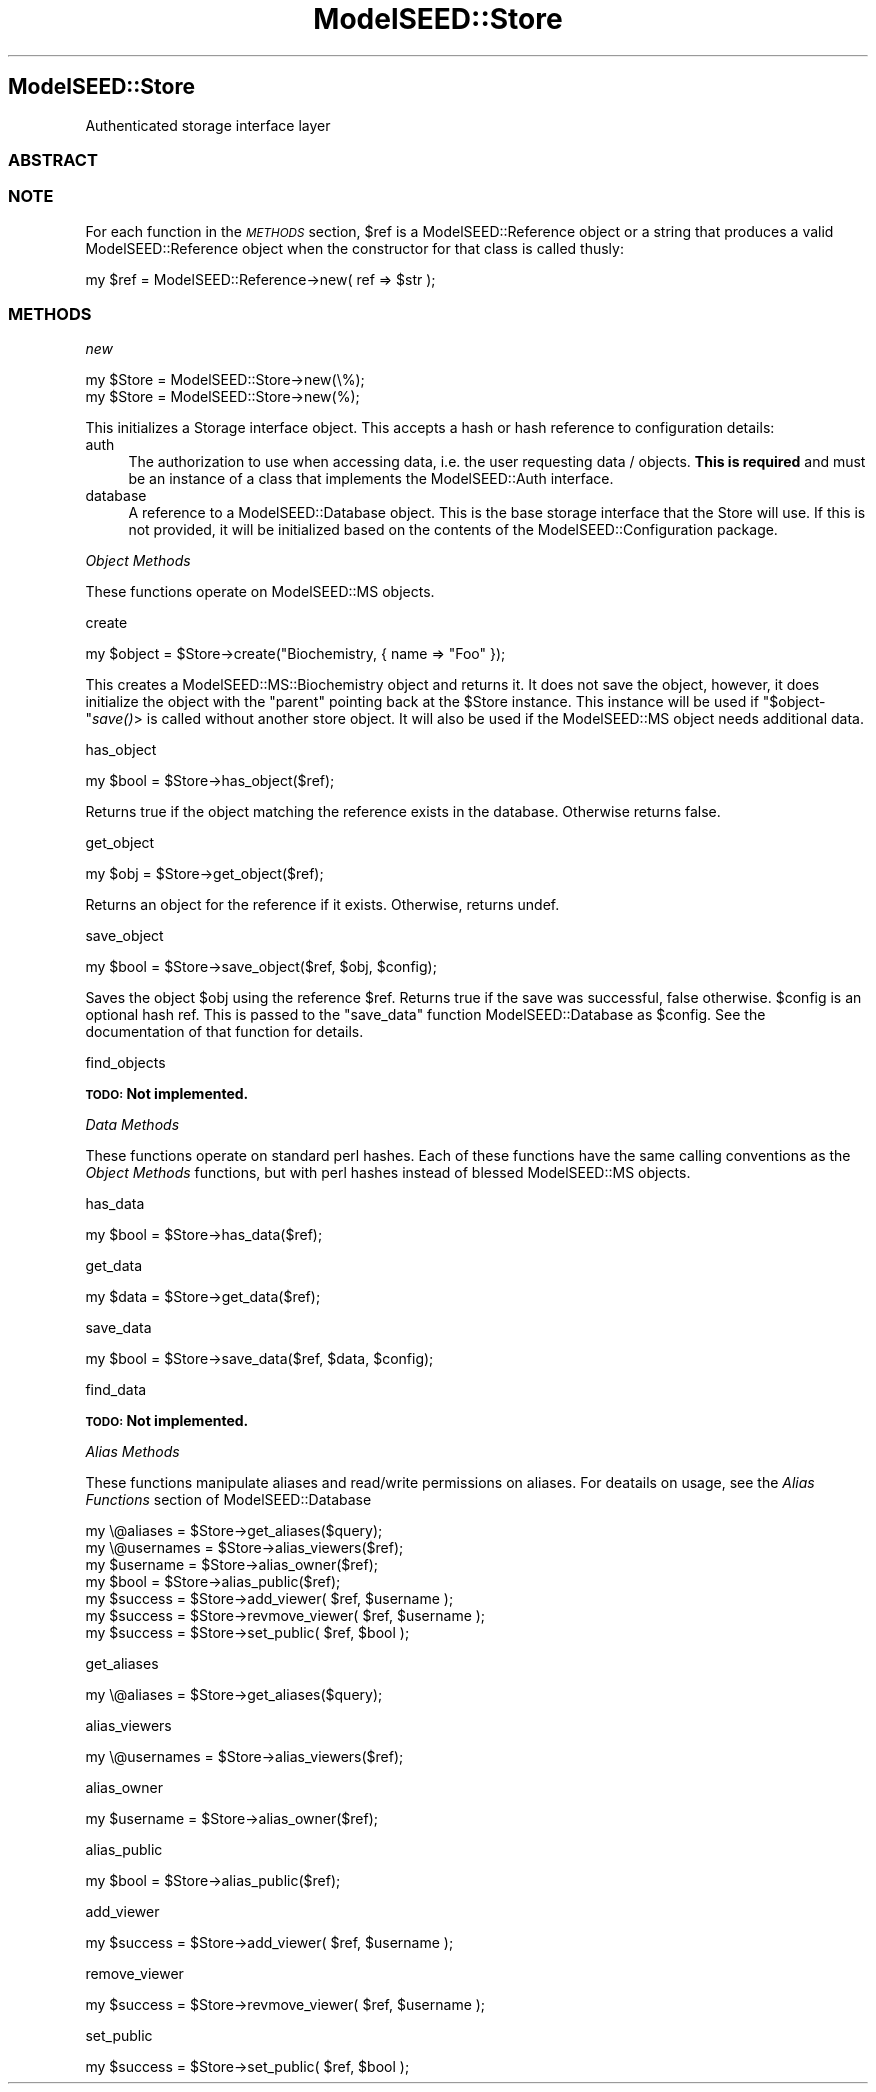.\" Automatically generated by Pod::Man 2.27 (Pod::Simple 3.28)
.\"
.\" Standard preamble:
.\" ========================================================================
.de Sp \" Vertical space (when we can't use .PP)
.if t .sp .5v
.if n .sp
..
.de Vb \" Begin verbatim text
.ft CW
.nf
.ne \\$1
..
.de Ve \" End verbatim text
.ft R
.fi
..
.\" Set up some character translations and predefined strings.  \*(-- will
.\" give an unbreakable dash, \*(PI will give pi, \*(L" will give a left
.\" double quote, and \*(R" will give a right double quote.  \*(C+ will
.\" give a nicer C++.  Capital omega is used to do unbreakable dashes and
.\" therefore won't be available.  \*(C` and \*(C' expand to `' in nroff,
.\" nothing in troff, for use with C<>.
.tr \(*W-
.ds C+ C\v'-.1v'\h'-1p'\s-2+\h'-1p'+\s0\v'.1v'\h'-1p'
.ie n \{\
.    ds -- \(*W-
.    ds PI pi
.    if (\n(.H=4u)&(1m=24u) .ds -- \(*W\h'-12u'\(*W\h'-12u'-\" diablo 10 pitch
.    if (\n(.H=4u)&(1m=20u) .ds -- \(*W\h'-12u'\(*W\h'-8u'-\"  diablo 12 pitch
.    ds L" ""
.    ds R" ""
.    ds C` ""
.    ds C' ""
'br\}
.el\{\
.    ds -- \|\(em\|
.    ds PI \(*p
.    ds L" ``
.    ds R" ''
.    ds C`
.    ds C'
'br\}
.\"
.\" Escape single quotes in literal strings from groff's Unicode transform.
.ie \n(.g .ds Aq \(aq
.el       .ds Aq '
.\"
.\" If the F register is turned on, we'll generate index entries on stderr for
.\" titles (.TH), headers (.SH), subsections (.SS), items (.Ip), and index
.\" entries marked with X<> in POD.  Of course, you'll have to process the
.\" output yourself in some meaningful fashion.
.\"
.\" Avoid warning from groff about undefined register 'F'.
.de IX
..
.nr rF 0
.if \n(.g .if rF .nr rF 1
.if (\n(rF:(\n(.g==0)) \{
.    if \nF \{
.        de IX
.        tm Index:\\$1\t\\n%\t"\\$2"
..
.        if !\nF==2 \{
.            nr % 0
.            nr F 2
.        \}
.    \}
.\}
.rr rF
.\"
.\" Accent mark definitions (@(#)ms.acc 1.5 88/02/08 SMI; from UCB 4.2).
.\" Fear.  Run.  Save yourself.  No user-serviceable parts.
.    \" fudge factors for nroff and troff
.if n \{\
.    ds #H 0
.    ds #V .8m
.    ds #F .3m
.    ds #[ \f1
.    ds #] \fP
.\}
.if t \{\
.    ds #H ((1u-(\\\\n(.fu%2u))*.13m)
.    ds #V .6m
.    ds #F 0
.    ds #[ \&
.    ds #] \&
.\}
.    \" simple accents for nroff and troff
.if n \{\
.    ds ' \&
.    ds ` \&
.    ds ^ \&
.    ds , \&
.    ds ~ ~
.    ds /
.\}
.if t \{\
.    ds ' \\k:\h'-(\\n(.wu*8/10-\*(#H)'\'\h"|\\n:u"
.    ds ` \\k:\h'-(\\n(.wu*8/10-\*(#H)'\`\h'|\\n:u'
.    ds ^ \\k:\h'-(\\n(.wu*10/11-\*(#H)'^\h'|\\n:u'
.    ds , \\k:\h'-(\\n(.wu*8/10)',\h'|\\n:u'
.    ds ~ \\k:\h'-(\\n(.wu-\*(#H-.1m)'~\h'|\\n:u'
.    ds / \\k:\h'-(\\n(.wu*8/10-\*(#H)'\z\(sl\h'|\\n:u'
.\}
.    \" troff and (daisy-wheel) nroff accents
.ds : \\k:\h'-(\\n(.wu*8/10-\*(#H+.1m+\*(#F)'\v'-\*(#V'\z.\h'.2m+\*(#F'.\h'|\\n:u'\v'\*(#V'
.ds 8 \h'\*(#H'\(*b\h'-\*(#H'
.ds o \\k:\h'-(\\n(.wu+\w'\(de'u-\*(#H)/2u'\v'-.3n'\*(#[\z\(de\v'.3n'\h'|\\n:u'\*(#]
.ds d- \h'\*(#H'\(pd\h'-\w'~'u'\v'-.25m'\f2\(hy\fP\v'.25m'\h'-\*(#H'
.ds D- D\\k:\h'-\w'D'u'\v'-.11m'\z\(hy\v'.11m'\h'|\\n:u'
.ds th \*(#[\v'.3m'\s+1I\s-1\v'-.3m'\h'-(\w'I'u*2/3)'\s-1o\s+1\*(#]
.ds Th \*(#[\s+2I\s-2\h'-\w'I'u*3/5'\v'-.3m'o\v'.3m'\*(#]
.ds ae a\h'-(\w'a'u*4/10)'e
.ds Ae A\h'-(\w'A'u*4/10)'E
.    \" corrections for vroff
.if v .ds ~ \\k:\h'-(\\n(.wu*9/10-\*(#H)'\s-2\u~\d\s+2\h'|\\n:u'
.if v .ds ^ \\k:\h'-(\\n(.wu*10/11-\*(#H)'\v'-.4m'^\v'.4m'\h'|\\n:u'
.    \" for low resolution devices (crt and lpr)
.if \n(.H>23 .if \n(.V>19 \
\{\
.    ds : e
.    ds 8 ss
.    ds o a
.    ds d- d\h'-1'\(ga
.    ds D- D\h'-1'\(hy
.    ds th \o'bp'
.    ds Th \o'LP'
.    ds ae ae
.    ds Ae AE
.\}
.rm #[ #] #H #V #F C
.\" ========================================================================
.\"
.IX Title "ModelSEED::Store 3pm"
.TH ModelSEED::Store 3pm "2015-09-03" "perl v5.18.2" "User Contributed Perl Documentation"
.\" For nroff, turn off justification.  Always turn off hyphenation; it makes
.\" way too many mistakes in technical documents.
.if n .ad l
.nh
.SH "ModelSEED::Store"
.IX Header "ModelSEED::Store"
Authenticated storage interface layer
.SS "\s-1ABSTRACT\s0"
.IX Subsection "ABSTRACT"
.SS "\s-1NOTE\s0"
.IX Subsection "NOTE"
For each function in the \fI\s-1METHODS\s0\fR section, \f(CW$ref\fR is
a ModelSEED::Reference object or a string that produces
a valid ModelSEED::Reference object when the constructor
for that class is called thusly:
.PP
.Vb 1
\&    my $ref = ModelSEED::Reference\->new( ref => $str );
.Ve
.SS "\s-1METHODS\s0"
.IX Subsection "METHODS"
\fInew\fR
.IX Subsection "new"
.PP
.Vb 2
\&    my $Store = ModelSEED::Store\->new(\e%);
\&    my $Store = ModelSEED::Store\->new(%);
.Ve
.PP
This initializes a Storage interface object. This accepts a hash
or hash reference to configuration details:
.IP "auth" 4
.IX Item "auth"
The authorization to use when accessing data, i.e. the user requesting
data / objects.  \fBThis is required\fR and must be an instance of a
class that implements the ModelSEED::Auth interface.
.IP "database" 4
.IX Item "database"
A reference to a ModelSEED::Database object. This is the
base storage interface that the Store will use. If this is not
provided, it will be initialized based on the contents of the
ModelSEED::Configuration package.
.PP
\fIObject Methods\fR
.IX Subsection "Object Methods"
.PP
These functions operate on ModelSEED::MS objects.
.PP
create
.IX Subsection "create"
.PP
.Vb 1
\&    my $object = $Store\->create("Biochemistry, { name => "Foo" });
.Ve
.PP
This creates a ModelSEED::MS::Biochemistry object and returns
it.  It does not save the object, however, it does initialize the
object with the \*(L"parent\*(R" pointing back at the \f(CW$Store\fR instance.
This instance will be used if \f(CW\*(C`$object\-\*(C'\fR\fIsave()\fR> is called without
another store object. It will also be used if the ModelSEED::MS
object needs additional data.
.PP
has_object
.IX Subsection "has_object"
.PP
.Vb 1
\&    my $bool = $Store\->has_object($ref);
.Ve
.PP
Returns true if the object matching the reference exists in the database.
Otherwise returns false.
.PP
get_object
.IX Subsection "get_object"
.PP
.Vb 1
\&    my $obj  = $Store\->get_object($ref);
.Ve
.PP
Returns an object for the reference if it exists. Otherwise, returns undef.
.PP
save_object
.IX Subsection "save_object"
.PP
.Vb 1
\&    my $bool  = $Store\->save_object($ref, $obj, $config);
.Ve
.PP
Saves the object \f(CW$obj\fR using the reference \f(CW$ref\fR. Returns true
if the save was successful, false otherwise. \f(CW$config\fR is an
optional hash ref.  This is passed to the \f(CW\*(C`save_data\*(C'\fR function
ModelSEED::Database as \f(CW$config\fR.  See the documentation of
that function for details.
.PP
find_objects
.IX Subsection "find_objects"
.PP
\&\fB\s-1TODO:\s0 Not implemented.\fR
.PP
\fIData Methods\fR
.IX Subsection "Data Methods"
.PP
These functions operate on standard perl hashes. Each of these
functions have the same calling conventions as the \fIObject Methods\fR
functions, but with perl hashes instead of blessed ModelSEED::MS
objects.
.PP
has_data
.IX Subsection "has_data"
.PP
.Vb 1
\&    my $bool = $Store\->has_data($ref);
.Ve
.PP
get_data
.IX Subsection "get_data"
.PP
.Vb 1
\&    my $data = $Store\->get_data($ref);
.Ve
.PP
save_data
.IX Subsection "save_data"
.PP
.Vb 1
\&    my $bool = $Store\->save_data($ref, $data, $config);
.Ve
.PP
find_data
.IX Subsection "find_data"
.PP
\&\fB\s-1TODO:\s0 Not implemented.\fR
.PP
\fIAlias Methods\fR
.IX Subsection "Alias Methods"
.PP
These functions manipulate aliases and read/write permissions on aliases.
For deatails on usage, see the \fIAlias Functions\fR section of ModelSEED::Database
.PP
.Vb 4
\&    my \e@aliases   = $Store\->get_aliases($query);
\&    my \e@usernames = $Store\->alias_viewers($ref);
\&    my $username   = $Store\->alias_owner($ref);
\&    my $bool       = $Store\->alias_public($ref);
\&
\&    my $success = $Store\->add_viewer( $ref, $username );
\&    my $success = $Store\->revmove_viewer( $ref, $username );
\&    my $success = $Store\->set_public( $ref, $bool );
.Ve
.PP
get_aliases
.IX Subsection "get_aliases"
.PP
.Vb 1
\&    my \e@aliases = $Store\->get_aliases($query);
.Ve
.PP
alias_viewers
.IX Subsection "alias_viewers"
.PP
.Vb 1
\&    my \e@usernames = $Store\->alias_viewers($ref);
.Ve
.PP
alias_owner
.IX Subsection "alias_owner"
.PP
.Vb 1
\&    my $username = $Store\->alias_owner($ref);
.Ve
.PP
alias_public
.IX Subsection "alias_public"
.PP
.Vb 1
\&    my $bool = $Store\->alias_public($ref);
.Ve
.PP
add_viewer
.IX Subsection "add_viewer"
.PP
.Vb 1
\&    my $success = $Store\->add_viewer( $ref, $username );
.Ve
.PP
remove_viewer
.IX Subsection "remove_viewer"
.PP
.Vb 1
\&    my $success = $Store\->revmove_viewer( $ref, $username );
.Ve
.PP
set_public
.IX Subsection "set_public"
.PP
.Vb 1
\&    my $success = $Store\->set_public( $ref, $bool );
.Ve
